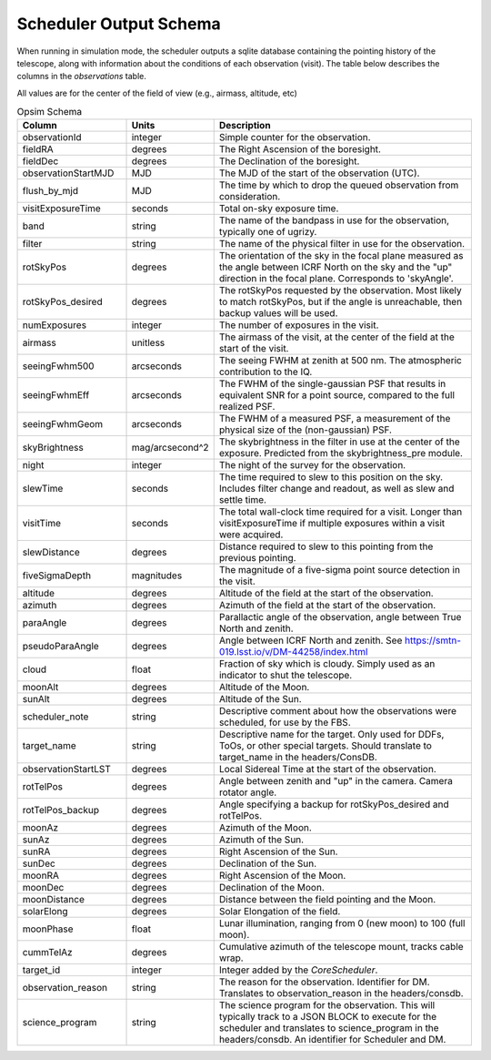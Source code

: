 .. py:currentmodule:: rubin_scheduler

.. _fbs-output-schema:

=======================
Scheduler Output Schema
=======================

When running in simulation mode, the scheduler outputs a sqlite database
containing the pointing history of the telescope, along with information
about the conditions of each observation (visit).
The table below describes the columns in the `observations` table.

All values are for the center of the field of view (e.g., airmass, altitude, etc)

.. list-table:: Opsim Schema
   :widths: 40 25 100
   :header-rows: 1

   * - Column
     - Units
     - Description
   * - observationId
     - integer
     - Simple counter for the observation.
   * - fieldRA
     - degrees
     - The Right Ascension of the boresight.
   * - fieldDec
     - degrees
     - The Declination of the boresight.
   * - observationStartMJD
     - MJD
     - The MJD of the start of the observation (UTC).
   * - flush_by_mjd
     - MJD
     - The time by which to drop the queued observation from consideration.
   * - visitExposureTime
     - seconds
     - Total on-sky exposure time.
   * - band
     - string
     - The name of the bandpass in use for the observation, typically one of ugrizy.
   * - filter
     - string
     - The name of the physical filter in use for the observation.
   * - rotSkyPos
     - degrees
     - The orientation of the sky in the focal plane measured as the angle between ICRF North on the sky and the "up" direction in the focal plane. Corresponds to 'skyAngle'.
   * - rotSkyPos_desired
     - degrees
     - The rotSkyPos requested by the observation. Most likely to match rotSkyPos, but if the angle is unreachable, then backup values will be used.
   * - numExposures
     - integer
     - The number of exposures in the visit.
   * - airmass
     - unitless
     - The airmass of the visit, at the center of the field at the start of the visit.
   * - seeingFwhm500
     - arcseconds
     - The seeing FWHM at zenith at 500 nm. The atmospheric contribution to the IQ.
   * - seeingFwhmEff
     - arcseconds
     - The FWHM of the single-gaussian PSF that results in equivalent SNR for a point source, compared to the full realized PSF.
   * - seeingFwhmGeom
     - arcseconds
     - The FWHM of a measured PSF, a measurement of the physical size of the (non-gaussian) PSF.
   * - skyBrightness
     - mag/arcsecond^2
     - The skybrightness in the filter in use at the center of the exposure. Predicted from the skybrightness_pre module.
   * - night
     - integer
     - The night of the survey for the observation.
   * - slewTime
     - seconds
     - The time required to slew to this position on the sky. Includes filter change and readout, as well as slew and settle time.
   * - visitTime
     - seconds
     - The total wall-clock time required for a visit. Longer than visitExposureTime if multiple exposures within a visit were acquired.
   * - slewDistance
     - degrees
     - Distance required to slew to this pointing from the previous pointing.
   * - fiveSigmaDepth
     - magnitudes
     - The magnitude of a five-sigma point source detection in the visit.
   * - altitude
     - degrees
     - Altitude of the field at the start of the observation.
   * - azimuth
     - degrees
     - Azimuth of the field at the start of the observation.
   * - paraAngle
     - degrees
     - Parallactic angle of the observation, angle between True North and zenith.
   * - pseudoParaAngle
     - degrees
     - Angle between ICRF North and zenith. See https://smtn-019.lsst.io/v/DM-44258/index.html
   * - cloud
     - float
     - Fraction of sky which is cloudy. Simply used as an indicator to shut the telescope.
   * - moonAlt
     - degrees
     - Altitude of the Moon.
   * - sunAlt
     - degrees
     - Altitude of the Sun.
   * - scheduler_note
     - string
     - Descriptive comment about how the observations were scheduled, for use by the FBS.
   * - target_name
     - string
     - Descriptive name for the target. Only used for DDFs, ToOs, or other special targets. Should translate to target_name in the headers/ConsDB.
   * - observationStartLST
     - degrees
     - Local Sidereal Time at the start of the observation.
   * - rotTelPos
     - degrees
     - Angle between zenith and "up" in the camera. Camera rotator angle.
   * - rotTelPos_backup
     - degrees
     - Angle specifying a backup for rotSkyPos_desired and rotTelPos.
   * - moonAz
     - degrees
     - Azimuth of the Moon.
   * - sunAz
     - degrees
     - Azimuth of the Sun.
   * - sunRA
     - degrees
     - Right Ascension of the Sun.
   * - sunDec
     - degrees
     - Declination of the Sun.
   * - moonRA
     - degrees
     - Right Ascension of the Moon.
   * - moonDec
     - degrees
     - Declination of the Moon.
   * - moonDistance
     - degrees
     - Distance between the field pointing and the Moon.
   * - solarElong
     - degrees
     - Solar Elongation of the field.
   * - moonPhase
     - float
     - Lunar illumination, ranging from 0 (new moon) to 100 (full moon).
   * - cummTelAz
     - degrees
     - Cumulative azimuth of the telescope mount, tracks cable wrap.
   * - target_id
     - integer
     - Integer added by the `CoreScheduler`.
   * - observation_reason
     - string
     - The reason for the observation. Identifier for DM. Translates to observation_reason in the headers/consdb.
   * - science_program
     - string
     - The science program for the observation. This will typically track to a JSON BLOCK to execute for the scheduler and translates to science_program in the headers/consdb. An identifier for Scheduler and DM.
